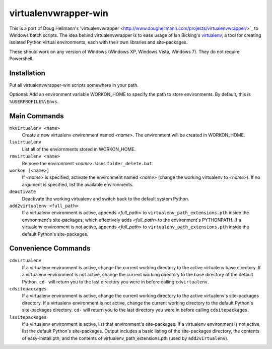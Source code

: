 virtualenvwrapper-win
=====================

This is a port of Doug Hellmann's 'virtualenvwrapper <http://www.doughellmann.com/projects/virtualenvwrapper/>`_ to Windows batch scripts. The idea behind virtualenvwrapper is to ease usage of Ian Bicking's `virtualenv <http://pypi.python.org/pypi/virtualenv>`_, a tool for creating isolated Python virtual environments, each with their own libraries and site-packages.

These should work on any version of Windows (Windows XP, Windows Vista, Windows 7). They do not require Powershell.

Installation
------------
Put all virtualenvwrapper-win scripts somewhere in your path.

Optional: Add an environment variable WORKON_HOME to specify the path to store environments. By default, this is ``%USERPROFILE%\Envs``.

Main Commands
-------------
``mkvirtualenv <name>``
    Create a new virtualenv environment named *<name>*.  The environment will 
    be created in WORKON_HOME.

``lsvirtualenv``
    List all of the enviornments stored in WORKON_HOME.

``rmvirtualenv <name>``
    Remove the environment *<name>*. Uses ``folder_delete.bat``.

``workon [<name>]``
    If *<name>* is specified, activate the environment named *<name>* (change 
    the working virtualenv to *<name>*). If no argument is specified, list 
    the available environments.

``deactivate``
    Deactivate the working virtualenv and switch back to the default system 
    Python.

``add2virtualenv <full_path>``
    If a virtualenv environment is active, appends *<full_path>* to 
    ``virtualenv_path_extensions.pth`` inside the environment's site-packages,
    which effectively adds *<full_path>* to the environment's PYTHONPATH. 
    If a virtualenv environment is not active, appends *<full_path>* to
    ``virtualenv_path_extensions.pth`` inside the default Python's 
    site-packages.
    
Convenience Commands
--------------------
``cdvirtualenv``
    If a virtualenv environment is active, change the current working 
    directory to the active virtualenv base directory. If a virtualenv 
    environment is not active, change the current working directory to 
    the base directory of the default Python. ``cd-`` will return you 
    to the last directory you were in before calling ``cdvirtualenv``.

``cdsitepackages``
    If a virtualenv environment is active, change the current working 
    directory to the active virtualenv's site-packages directory. If 
    a virtualenv environment is not active, change the current working 
    directory to the default Python's site-packages directory. ``cd-`` 
    will return you to the last directory you were in before calling 
    ``cdsitepackages``.

``lssitepackages``
    If a virtualenv environment is active, list that environment's 
    site-packages. If a virtualenv environment is not active, list the 
    default Python's site-packages. Output includes a basic listing of 
    the site-packages directory, the contents of easy-install.pth, 
    and the contents of virtualenv_path_extensions.pth (used by 
    ``add2virtualenv``).
